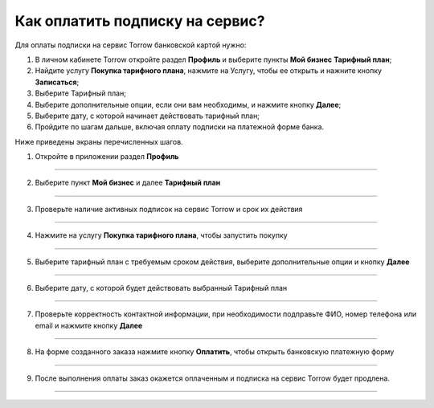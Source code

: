 =================================
Как оплатить подписку на сервис?
=================================

   .. |галка| image:: media/galka.png
      :width: 21
      :alt: alternative text

Для оплаты подписки на сервис Torrow банковской картой нужно:

#.	В личном кабинете Torrow откройте раздел **Профиль** и выберите пункты **Мой бизнес** \ **Тарифный план**;

#.	Найдите услугу **Покупка тарифного плана**, нажмите на Услугу, чтобы ее открыть и нажните кнопку **Записаться**;

#.	Выберите Тарифный план;

#.	Выберите дополнительные опции, если они вам необходимы, и нажмите кнопку **Далее**;

#.	Выберите дату, с которой начинает действовать тарифный план;

#.	Пройдите по шагам дальше, включая оплату подписки на платежной форме банка.

Ниже приведены экраны перечисленных шагов.

1. Откройте в приложении раздел **Профиль**

.. figure:: media/unique_name/unique1.png
    :scale: 42 %
    :alt: alternate text
    :align: center

-----------------------

2. Выберите пункт **Мой бизнес** и далее **Тарифный план**

.. figure:: media/unique_name/unique2.png
    :scale: 42 %
    :alt: alternate text
    :align: center

-----------------------

3. Проверьте наличие активных подписок на сервис Torrow и срок их действия

.. figure:: media/unique_name/unique3.png
    :scale: 42 %
    :alt: alternate text
    :align: center

-----------------------

4. Нажмите на услугу **Покупка тарифного плана**, чтобы запустить покупку

.. figure:: media/unique_name/unique4.png
    :scale: 42 %
    :alt: alternate text
    :align: center

-----------------------

5. Выберите тарифный план с требуемым сроком действия, выберите дополнительные опции и кнопку **Далее**

.. figure:: media/unique_name/unique5.png
    :scale: 42 %
    :alt: alternate text
    :align: center

-----------------------

6. Выберите дату, с которой будет действовать выбранный Тарифный план

.. figure:: media/unique_name/unique4.png
    :scale: 42 %
    :alt: alternate text
    :align: center

-----------------------

7. Проверьте корректность контактной информации, при необходимости подправьте ФИО, номер телефона или email и нажмите кнопку **Далее**

.. figure:: media/unique_name/unique4.png
    :scale: 42 %
    :alt: alternate text
    :align: center

-----------------------

8. На форме созданного заказа нажмите кнопку **Оплатить**, чтобы открыть банковскую платежную форму

.. figure:: media/unique_name/unique4.png
    :scale: 42 %
    :alt: alternate text
    :align: center

-----------------------

9. После выполнения оплаты заказ окажется оплаченным и подписка на сервис Torrow будет продлена.

.. figure:: media/unique_name/unique4.png
    :scale: 42 %
    :alt: alternate text
    :align: center

-----------------------

.. raw:: html
   
   <torrow-widget
      id="torrow-widget"
      url="https://web.torrow.net/app/tabs/tab-search/service;id=103edf7f8c4affcce3a659502c23a?closeButtonHidden=true&tabBarHidden=true"
      modal="right"
      modal-active="false"
      show-widget-button="true"
      button-text="Заявка эксперту"
      modal-width="550px"
      button-style = "rectangle"
      button-size = "60"
      button-y = "top"
   ></torrow-widget>
   <script src="https://cdn-public.torrow.net/widget/torrow-widget.min.js" defer></script>

.. raw:: html

   <!-- <script src="https://code.jivo.ru/widget/m8kFjF91Tn" async></script> -->